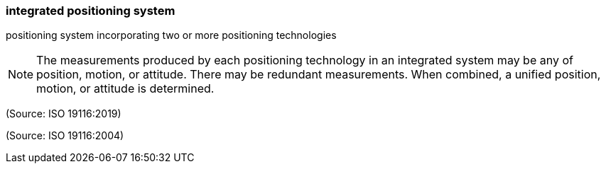 === integrated positioning system

positioning system incorporating two or more positioning technologies

NOTE: The measurements produced by each positioning technology in an integrated system may be any of position, motion, or attitude.  There may be redundant measurements.  When combined, a unified position, motion, or attitude is determined.

(Source: ISO 19116:2019)

(Source: ISO 19116:2004)

